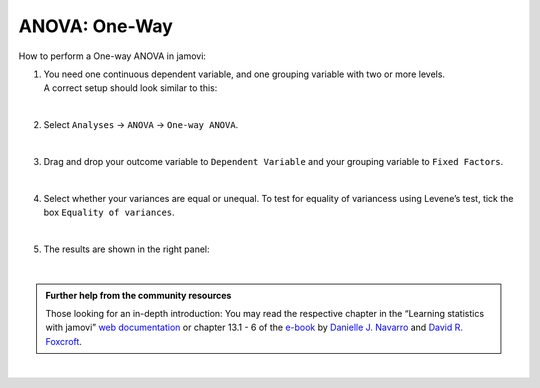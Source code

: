 .. sectionauthor:: `Jonas Rafi <https://www.su.se/english/profiles/jora9288-1.283149>`__

==============
ANOVA: One-Way
==============

| How to perform a One-way ANOVA in jamovi:

#. | You need one |continuous| continuous dependent variable, and one |nominal| grouping variable with two or more levels.
     
   | A correct setup should look similar to this:  

   |data_format_unianova|
   
   |

#. | Select ``Analyses`` → ``ANOVA`` → ``One-way ANOVA``.

   |select_unianova|

   | 

#. | Drag and drop your outcome variable to ``Dependent Variable`` and your grouping variable to ``Fixed Factors``.

   |add_var_unianova|

   | 

#. | Select whether your variances are equal or unequal. To test for equality of variancess using Levene’s test, tick the box ``Equality of variances``.

   |options_unianova|

   | 

#. | The results are shown in the right panel:

   |output_unianova|

   |

.. admonition:: Further help from the community resources
     
   | Those looking for an in-depth introduction: You may read the respective chapter in the “Learning statistics with jamovi” `web documentation
     <https://lsj.readthedocs.io/en/latest/lsj/Ch13_ANOVA_01.html>`__ or chapter 13.1 - 6 of the `e-book <https://www.learnstatswithjamovi.com/>`__ by
     `Danielle J. Navarro <https://djnavarro.net/>`__ and `David R. Foxcroft <https://www.davidfoxcroft.com/>`__.

|

.. ---------------------------------------------------------------------

.. |nominal|               image:: ../_images/variable-nominal.*
   :width: 16px
.. |continuous|            image:: ../_images/variable-continuous.*
   :width: 16px
.. |data_format_unianova|  image:: ../_images/jg_data_format_unianova.jpg
   :width: 40%
.. |select_unianova|       image:: ../_images/jg_select_unianova.jpg
   :width: 45%
.. |add_var_unianova|      image:: ../_images/jg_add_var_unianova.jpg
   :width: 70%
.. |options_unianova|      image:: ../_images/jg_options_unianova.jpg
   :width: 70%
.. |output_unianova|       image:: ../_images/jg_output_unianova.jpg
   :width: 70%

